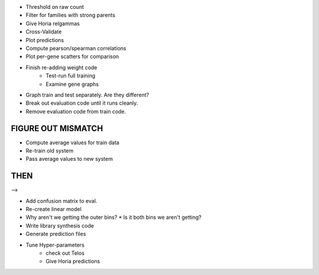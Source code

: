 * Threshold on raw count
* Filter for families with strong parents

* Give Horia relgammas

* Cross-Validate
* Plot predictions

* Compute pearson/spearman correlations
* Plot per-gene scatters for comparison

* Finish re-adding weight code
   * Test-run full training
   * Examine gene graphs

* Graph train and test separately.  Are they different?
* Break out evaluation code until it runs cleanly.
* Remove evaluation code from train code.

FIGURE OUT MISMATCH
-------------------

* Compute average values for train data
* Re-train old system
* Pass average values to new system

THEN
----

-->

* Add confusion matrix to eval.

* Re-create linear model

* Why aren't we getting the outer bins?
  * Is it both bins we aren't getting?

* Write library synthesis code

* Generate prediction files
* Tune Hyper-parameters
   * check out Telos
   * Give Horia predictions

